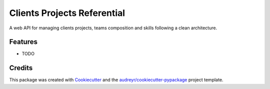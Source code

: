 ===============================
Clients Projects Referential
===============================



.. image:: https://pyup.io/repos/github/youarhache/projectsref/shield.svg
     :target: https://pyup.io/repos/github/youarhache/projectsref/
     :alt: Updates


A web API for managing clients projects, teams composition and skills following a clean architecture.



Features
--------

* TODO

Credits
---------

This package was created with Cookiecutter_ and the `audreyr/cookiecutter-pypackage`_ project template.

.. _Cookiecutter: https://github.com/audreyr/cookiecutter
.. _`audreyr/cookiecutter-pypackage`: https://github.com/audreyr/cookiecutter-pypackage

